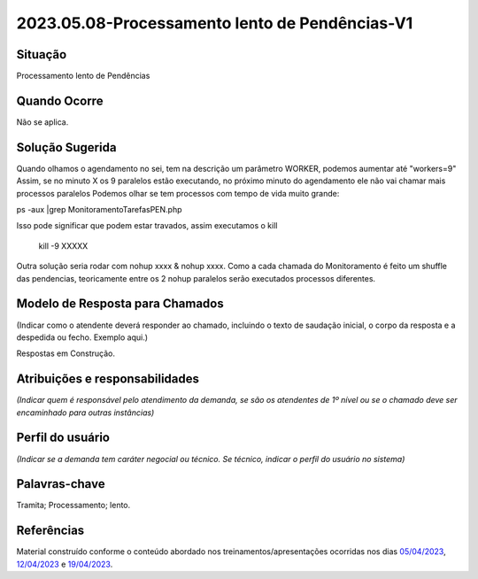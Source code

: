 2023.05.08-Processamento lento de Pendências-V1
===============================================

Situação  
~~~~~~~~

Processamento lento de Pendências

Quando Ocorre
~~~~~~~~~~~~~~

Não se aplica.


Solução Sugerida
~~~~~~~~~~~~~~~~

Quando olhamos o agendamento no sei, tem na descrição um parâmetro WORKER, podemos aumentar até "workers=9"
Assim, se no minuto X os 9 paralelos estão executando, no próximo minuto do agendamento ele não vai chamar mais processos paralelos
Podemos olhar se tem processos com tempo de vida muito grande:

ps -aux |grep MonitoramentoTarefasPEN.php

Isso pode significar que podem estar travados, assim executamos o kill

 kill -9 XXXXX
 
Outra solução seria rodar com nohup xxxx & nohup xxxx.
Como a cada chamada do Monitoramento é feito um shuffle das pendencias, teoricamente entre os 2 nohup paralelos serão executados processos diferentes.


Modelo de Resposta para Chamados  
~~~~~~~~~~~~~~~~~~~~~~~~~~~~~~~~

(Indicar como o atendente deverá responder ao chamado, incluindo o texto de saudação inicial, o corpo da resposta e a despedida ou fecho. Exemplo aqui.)

Respostas em Construção.


Atribuições e responsabilidades  
~~~~~~~~~~~~~~~~~~~~~~~~~~~~~~~~

*(Indicar quem é responsável pelo atendimento da demanda, se são os atendentes de 1º nível ou se o chamado deve ser encaminhado para outras instâncias)*  


Perfil do usuário  
~~~~~~~~~~~~~~~~~~

*(Indicar se a demanda tem caráter negocial ou técnico. Se técnico, indicar o perfil do usuário no sistema)*


Palavras-chave  
~~~~~~~~~~~~~~

Tramita; Processamento; lento.


Referências  
~~~~~~~~~~~~

Material construído conforme o conteúdo abordado nos treinamentos/apresentações ocorridas nos dias `05/04/2023  <https://drive.google.com/file/d/1rZL24WiAyqzBCSKvElNc7y785VdUHxia/view>`_, `12/04/2023 <https://drive.google.com/file/d/1BxBIhO7YURqbae5LtGCQut9nQ2RF9Byz/view>`_ e `19/04/2023 <https://drive.google.com/file/d/1H4qfihC8DAcvDuOOodPi34TK2Q29XQ5E/view>`_.